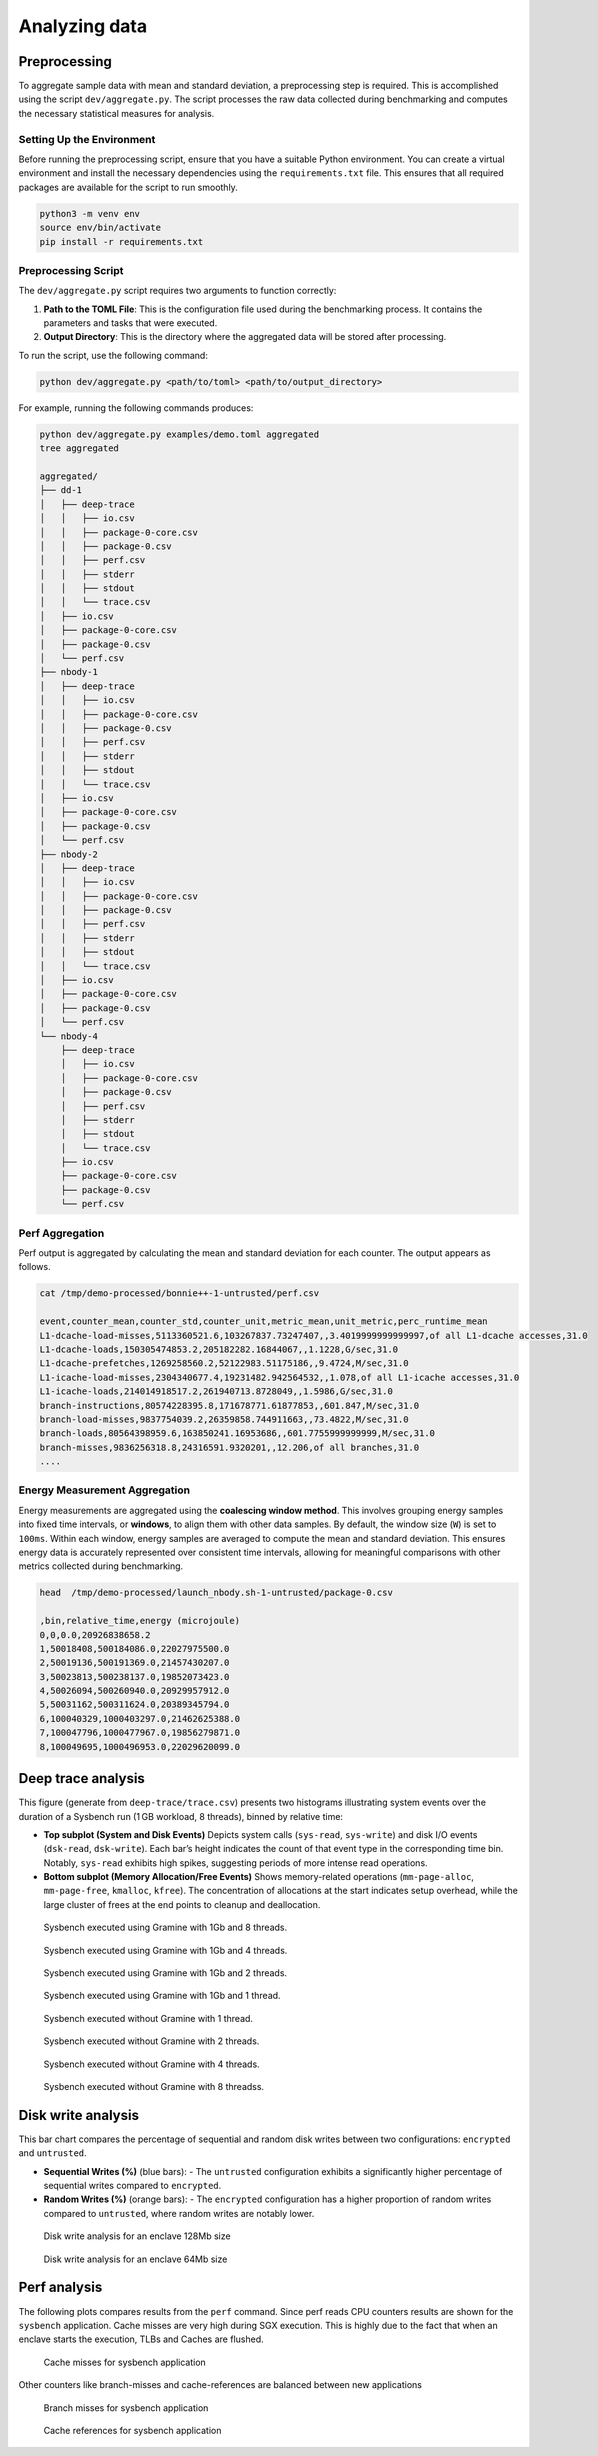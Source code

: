 Analyzing data 
-----------------

Preprocessing
~~~~~~~~~~~~~

To aggregate sample data with mean and standard deviation, a
preprocessing step is required. This is accomplished using the script
``dev/aggregate.py``. The script processes the raw data collected during
benchmarking and computes the necessary statistical measures for
analysis.

Setting Up the Environment
^^^^^^^^^^^^^^^^^^^^^^^^^^

Before running the preprocessing script, ensure that you have a suitable
Python environment. You can create a virtual environment and install the
necessary dependencies using the ``requirements.txt`` file. This ensures
that all required packages are available for the script to run smoothly.

.. code:: sh

   python3 -m venv env
   source env/bin/activate
   pip install -r requirements.txt

Preprocessing Script
^^^^^^^^^^^^^^^^^^^^

The ``dev/aggregate.py`` script requires two arguments to function
correctly:

1. **Path to the TOML File**: This is the configuration file used during
   the benchmarking process. It contains the parameters and tasks that
   were executed.

2. **Output Directory**: This is the directory where the aggregated data
   will be stored after processing.

To run the script, use the following command:

.. code:: sh

   python dev/aggregate.py <path/to/toml> <path/to/output_directory>

For example, running the following commands produces:

.. code:: sh

   python dev/aggregate.py examples/demo.toml aggregated
   tree aggregated

   aggregated/
   ├── dd-1
   │   ├── deep-trace
   │   │   ├── io.csv
   │   │   ├── package-0-core.csv
   │   │   ├── package-0.csv
   │   │   ├── perf.csv
   │   │   ├── stderr
   │   │   ├── stdout
   │   │   └── trace.csv
   │   ├── io.csv
   │   ├── package-0-core.csv
   │   ├── package-0.csv
   │   └── perf.csv
   ├── nbody-1
   │   ├── deep-trace
   │   │   ├── io.csv
   │   │   ├── package-0-core.csv
   │   │   ├── package-0.csv
   │   │   ├── perf.csv
   │   │   ├── stderr
   │   │   ├── stdout
   │   │   └── trace.csv
   │   ├── io.csv
   │   ├── package-0-core.csv
   │   ├── package-0.csv
   │   └── perf.csv
   ├── nbody-2
   │   ├── deep-trace
   │   │   ├── io.csv
   │   │   ├── package-0-core.csv
   │   │   ├── package-0.csv
   │   │   ├── perf.csv
   │   │   ├── stderr
   │   │   ├── stdout
   │   │   └── trace.csv
   │   ├── io.csv
   │   ├── package-0-core.csv
   │   ├── package-0.csv
   │   └── perf.csv
   └── nbody-4
       ├── deep-trace
       │   ├── io.csv
       │   ├── package-0-core.csv
       │   ├── package-0.csv
       │   ├── perf.csv
       │   ├── stderr
       │   ├── stdout
       │   └── trace.csv
       ├── io.csv
       ├── package-0-core.csv
       ├── package-0.csv
       └── perf.csv

Perf Aggregation
^^^^^^^^^^^^^^^^

Perf output is aggregated by calculating the mean and standard deviation
for each counter. The output appears as follows.

.. code:: sh

   cat /tmp/demo-processed/bonnie++-1-untrusted/perf.csv

   event,counter_mean,counter_std,counter_unit,metric_mean,unit_metric,perc_runtime_mean
   L1-dcache-load-misses,5113360521.6,103267837.73247407,,3.4019999999999997,of all L1-dcache accesses,31.0
   L1-dcache-loads,150305474853.2,205182282.16844067,,1.1228,G/sec,31.0
   L1-dcache-prefetches,1269258560.2,52122983.51175186,,9.4724,M/sec,31.0
   L1-icache-load-misses,2304340677.4,19231482.942564532,,1.078,of all L1-icache accesses,31.0
   L1-icache-loads,214014918517.2,261940713.8728049,,1.5986,G/sec,31.0
   branch-instructions,80574228395.8,171678771.61877853,,601.847,M/sec,31.0
   branch-load-misses,9837754039.2,26359858.744911663,,73.4822,M/sec,31.0
   branch-loads,80564398959.6,163850241.16953686,,601.7755999999999,M/sec,31.0
   branch-misses,9836256318.8,24316591.9320201,,12.206,of all branches,31.0
   ....

Energy Measurement Aggregation
^^^^^^^^^^^^^^^^^^^^^^^^^^^^^^

Energy measurements are aggregated using the **coalescing window
method**. This involves grouping energy samples into fixed time
intervals, or **windows**, to align them with other data samples. By
default, the window size (``W``) is set to ``100ms``. Within each
window, energy samples are averaged to compute the mean and standard
deviation. This ensures energy data is accurately represented over
consistent time intervals, allowing for meaningful comparisons with
other metrics collected during benchmarking.

.. code:: sh

   head  /tmp/demo-processed/launch_nbody.sh-1-untrusted/package-0.csv

   ,bin,relative_time,energy (microjoule)
   0,0,0.0,20926838658.2
   1,50018408,500184086.0,22027975500.0
   2,50019136,500191369.0,21457430207.0
   3,50023813,500238137.0,19852073423.0
   4,50026094,500260940.0,20929957912.0
   5,50031162,500311624.0,20389345794.0
   6,100040329,1000403297.0,21462625388.0
   7,100047796,1000477967.0,19856279871.0
   8,100049695,1000496953.0,22029620099.0


Deep trace analysis
~~~~~~~~~~~~~~~~~~~

This figure (generate from ``deep-trace/trace.csv``) presents two histograms illustrating system events over the duration of a Sysbench run (1 GB workload, 8 threads), binned by relative time:

- **Top subplot (System and Disk Events)**  
  Depicts system calls (``sys-read``, ``sys-write``) and disk I/O events (``dsk-read``, ``dsk-write``). Each bar’s height indicates the count of that event type in the corresponding time bin. Notably, ``sys-read`` exhibits high spikes, suggesting periods of more intense read operations.

- **Bottom subplot (Memory Allocation/Free Events)**  
  Shows memory-related operations (``mm-page-alloc``, ``mm-page-free``, ``kmalloc``, ``kfree``). The concentration of allocations at the start indicates setup overhead, while the large cluster of frees at the end points to cleanup and deallocation.

.. figure:: ./figures/sysbench-1G-8-untrusted.png
  :width: 400
  :alt: Sysbench executed using Gramine with 1Gb and 4 threads.

  Sysbench executed using Gramine with 1Gb and 8 threads.

.. figure:: ./figures/sysbench-1G-4-untrusted.png
  :width: 400
  :alt: Sysbench executed using Gramine with 1Gb and 4 threads.

  Sysbench executed using Gramine with 1Gb and 4 threads.

.. figure:: ./figures/sysbench-1G-2-untrusted.png
  :width: 400
  :alt: Sysbench executed using Gramine with 1Gb and 2 threads.

  Sysbench executed using Gramine with 1Gb and 2 threads.

.. figure:: ./figures/sysbench-1G-1-untrusted.png
  :width: 400
  :alt: Sysbench executed using Gramine with 1Gb and 1 thread.

  Sysbench executed using Gramine with 1Gb and 1 thread.

.. figure:: ./figures/sysbench-1-no-sgx.png
  :width: 400
  :alt: Sysbench executed without Gramine with 1 thread.

  Sysbench executed without Gramine with 1 thread.

.. figure:: ./figures/sysbench-2-no-sgx.png
  :width: 400
  :alt: Sysbench executed without Gramine with 2 threads.

  Sysbench executed without Gramine with 2 threads.

.. figure:: ./figures/sysbench-4-no-sgx.png
  :width: 400
  :alt: Sysbench executed without Gramine with 4 threads.

  Sysbench executed without Gramine with 4 threads.

.. figure:: ./figures/sysbench-8-no-sgx.png
  :width: 400
  :alt: Sysbench executed without Gramine with 8 threads.

  Sysbench executed without Gramine with 8 threadss.

Disk write analysis
~~~~~~~~~~~~~~~~~~~

This bar chart compares the percentage of sequential and random disk writes between two configurations: ``encrypted`` and ``untrusted``.

- **Sequential Writes (%)** (blue bars):  
  - The ``untrusted`` configuration exhibits a significantly higher percentage of sequential writes compared to ``encrypted``.
  
- **Random Writes (%)** (orange bars):  
  - The ``encrypted`` configuration has a higher proportion of random writes compared to ``untrusted``, where random writes are notably lower.

.. figure:: ./figures/disk_write-sgx-dd-128M.png
  :width: 400
  :alt: Disk write analysis for enclave 128Mb size 

  Disk write analysis for an enclave 128Mb size


.. figure:: ./figures/disk_write-sgx-dd-64M.png
  :width: 400
  :alt: Disk write analysis for enclave 64Mb size 
  
  Disk write analysis for an enclave 64Mb size

Perf analysis
~~~~~~~~~~~~~
The following plots compares results from the ``perf`` command. Since perf reads CPU 
counters results are shown for the ``sysbench`` application.
Cache misses are very high during SGX execution. This is highly due to the fact that 
when an enclave starts the execution, TLBs and Caches are flushed.

.. figure:: ./figures/cache-misses-sgx-sysbench-1G.png
  :width: 400
  :alt: Cache misses for sysbench application

  Cache misses for sysbench application

Other counters like branch-misses and cache-references are balanced between new applications

.. figure:: ./figures/branch-misses-sgx-sysbench-1G.png
  :width: 400
  :alt: Branch misses for sysbench application

  Branch misses for sysbench application

.. figure:: ./figures/cache-references-sgx-sysbench-1G.png
  :width: 400
  :alt: Cache references for sysbench application

  Cache references for sysbench application
